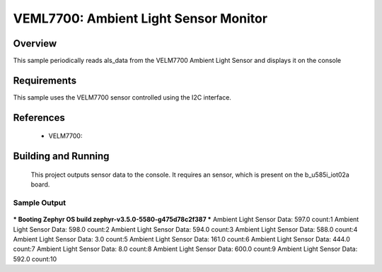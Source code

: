 .. VEML7700:

VEML7700: Ambient Light Sensor Monitor
########################################

Overview
********
This sample periodically reads als_data from the VELM7700
Ambient Light Sensor and displays it on the console


Requirements
************

This sample uses the VELM7700 sensor controlled using the I2C interface.

References
**********

 - VELM7700: 

Building and Running
********************

 This project outputs sensor data to the console. It requires an 
 sensor, which is present on the b_u585i_iot02a board.

.. zephyr-app-commands::
   :zephyr-app: samples/sensor/velm7700
   :board: b_u585i_iot02a
   :goals: build
   :compact:

Sample Output
=============

 .. code-block:: console
*** Booting Zephyr OS build zephyr-v3.5.0-5580-g475d78c2f387 ***
Ambient Light Sensor Data: 597.0
count:1
Ambient Light Sensor Data: 598.0
count:2
Ambient Light Sensor Data: 594.0
count:3
Ambient Light Sensor Data: 588.0
count:4
Ambient Light Sensor Data: 3.0
count:5
Ambient Light Sensor Data: 161.0
count:6
Ambient Light Sensor Data: 444.0
count:7
Ambient Light Sensor Data: 8.0
count:8
Ambient Light Sensor Data: 600.0
count:9
Ambient Light Sensor Data: 592.0
count:10

